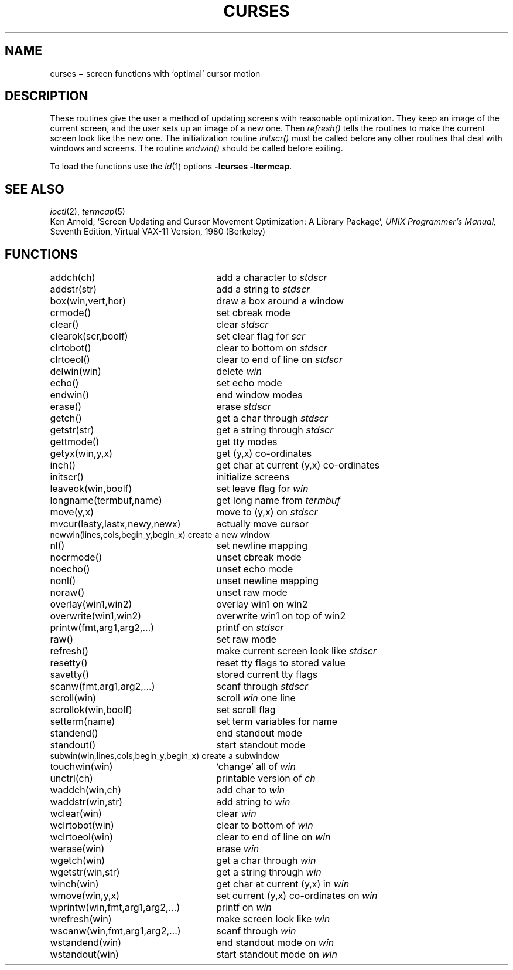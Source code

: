.TH CURSES 3X
.CT 2 comm_term
.SH NAME
curses \(mi screen functions with `optimal' cursor motion
.SH DESCRIPTION
These routines give the user a method
of updating screens with reasonable optimization.
They keep an image of the current screen,
and the user sets up an image of a new one.
Then
.I refresh()
tells the routines to make the current screen look
like the new one.
The initialization routine
.I initscr()
must be called before any other routines
that deal with windows and screens.
The routine
.I endwin()
should be called before exiting.
.PP
To load the functions use the
.IR ld (1)
options
.BR \-lcurses\ \-ltermcap .
.SH SEE ALSO
.IR ioctl (2),
.IR termcap (5)
.br
Ken Arnold,
`Screen Updating and Cursor Movement Optimization: A Library Package',
.I UNIX Programmer's Manual,
Seventh Edition, Virtual VAX-11 Version, 1980
(Berkeley)
.SH FUNCTIONS
.nf
.ds w \fIwin\fR
.ds s \fIstdscr\fR
.ta 3.3i
\fLaddch(ch)\fP	add a character to \*s
\fLaddstr(str)\fP	add a string to \*s
\fLbox(win,vert,hor)\fP	draw a box around a window
\fLcrmode()\fP	set cbreak mode
\fLclear()\fP	clear \*s
\fLclearok(scr,boolf)\fP	set clear flag for \fIscr\fR
\fLclrtobot()\fP	clear to bottom on \*s
\fLclrtoeol()\fP	clear to end of line on \*s
\fLdelwin(win)\fP	delete \*w
\fLecho()\fP	set echo mode
\fLendwin()\fP	end window modes
\fLerase()\fP	erase \*s
\fLgetch()\fP	get a char through \*s
\fLgetstr(str)\fP	get a string through \*s
\fLgettmode()\fP	get tty modes
\fLgetyx(win,y,x)\fP	get (y,x) co-ordinates
\fLinch()\fP	get char at current (y,x) co-ordinates
\fLinitscr()\fP	initialize screens
\fLleaveok(win,boolf)\fP	set leave flag for \*w
\fLlongname(termbuf,name)\fP	get long name from \fItermbuf\fR
\fLmove(y,x)\fP	move to (y,x) on \*s
\fLmvcur(lasty,lastx,newy,newx)\fP	actually move cursor
\fLnewwin(lines,cols,begin_y,begin_x)\ \fP	create a new window
\fLnl()\fP	set newline mapping
\fLnocrmode()\fP	unset cbreak mode
\fLnoecho()\fP	unset echo mode
\fLnonl()\fP	unset newline mapping
\fLnoraw()\fP	unset raw mode
\fLoverlay(win1,win2)\fP	overlay win1 on win2
\fLoverwrite(win1,win2)\fP	overwrite win1 on top of win2
\fLprintw(fmt,arg1,arg2,...)\fP	printf on \*s
\fLraw()\fP	set raw mode
\fLrefresh()\fP	make current screen look like \*s
\fLresetty()\fP	reset tty flags to stored value
\fLsavetty()\fP	stored current tty flags
\fLscanw(fmt,arg1,arg2,...)\fP	scanf through \*s
\fLscroll(win)\fP	scroll \*w one line
\fLscrollok(win,boolf)\fP	set scroll flag
\fLsetterm(name)\fP	set term variables for name
\fLstandend()\fP	end standout mode
\fLstandout()\fP	start standout mode
\fLsubwin(win,lines,cols,begin_y,begin_x)\ \fP	create a subwindow
\fLtouchwin(win)\fP	`change' all of \*w
\fLunctrl(ch)\fP	printable version of \fIch\fR
\fLwaddch(win,ch)\fP	add char to \*w
\fLwaddstr(win,str)\fP	add string to \*w
\fLwclear(win)\fP	clear \*w
\fLwclrtobot(win)\fP	clear to bottom of \*w
\fLwclrtoeol(win)\fP	clear to end of line on \*w
\fLwerase(win)\fP	erase \*w
\fLwgetch(win)\fP	get a char through \*w
\fLwgetstr(win,str)\fP	get a string through \*w
\fLwinch(win)\fP	get char at current (y,x) in \*w
\fLwmove(win,y,x)\fP	set current (y,x) co-ordinates on \*w
\fLwprintw(win,fmt,arg1,arg2,...)\ \fP	printf on \*w
\fLwrefresh(win)\fP	make screen look like \*w
\fLwscanw(win,fmt,arg1,arg2,...)\ \fP	scanf through \*w
\fLwstandend(win)\fP	end standout mode on \*w
\fLwstandout(win)\fP	start standout mode on \*w
